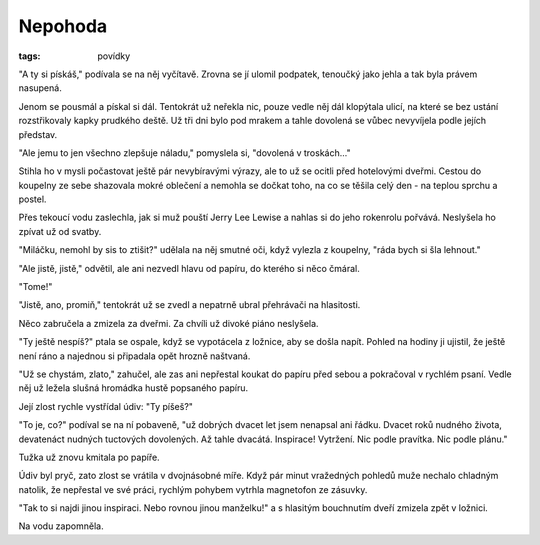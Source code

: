 Nepohoda
########

:tags: povídky

"A ty si pískáš," podívala se na něj vyčítavě. Zrovna se jí ulomil podpatek,
tenoučký jako jehla a tak byla právem nasupená.

Jenom se pousmál a pískal si dál. Tentokrát už neřekla nic, pouze vedle něj dál
klopýtala ulicí, na které se bez ustání rozstřikovaly kapky prudkého deště.
Už tři dni bylo pod mrakem a tahle dovolená se vůbec nevyvíjela podle jejích
představ.

"Ale jemu to jen všechno zlepšuje náladu," pomyslela si, "dovolená v
troskách..."

Stihla ho v mysli počastovat ještě pár nevybíravými výrazy, ale to už se ocitli
před hotelovými dveřmi. Cestou do koupelny ze sebe shazovala mokré oblečení a
nemohla se dočkat toho, na co se těšila celý den - na teplou sprchu a postel.

Přes tekoucí vodu zaslechla, jak si muž pouští Jerry Lee Lewise a nahlas si do
jeho rokenrolu pořvává. Neslyšela ho zpívat už od svatby.

"Miláčku, nemohl by sis to ztišit?" udělala na něj smutné oči, když vylezla z
koupelny, "ráda bych si šla lehnout."

"Ale jistě, jistě," odvětil, ale ani nezvedl hlavu od papíru, do kterého si
něco čmáral.

"Tome!"

"Jistě, ano, promiň," tentokrát už se zvedl a nepatrně ubral přehrávači na
hlasitosti.

Něco zabručela a zmizela za dveřmi. Za chvíli už divoké piáno neslyšela.

"Ty ještě nespíš?" ptala se ospale, když se vypotácela z ložnice, aby se došla
napít. Pohled na hodiny ji ujistil, že ještě není ráno a najednou si připadala
opět hrozně naštvaná.

"Už se chystám, zlato," zahučel, ale zas ani nepřestal koukat do papíru před sebou
a pokračoval v rychlém psaní. Vedle něj už ležela slušná hromádka hustě
popsaného papíru.

Její zlost rychle vystřídal údiv: "Ty píšeš?"

"To je, co?" podíval se na ní pobaveně, "už dobrých dvacet let jsem nenapsal ani
řádku. Dvacet roků nudného života, devatenáct nudných tuctových dovolených. Až
tahle dvacátá. Inspirace! Vytržení. Nic podle pravítka. Nic podle plánu."

Tužka už znovu kmitala po papíře.

Údiv byl pryč, zato zlost se vrátila v dvojnásobné míře. Když pár minut
vražedných pohledů muže nechalo chladným natolik, že nepřestal ve své práci,
rychlým pohybem vytrhla magnetofon ze zásuvky.

"Tak to si najdi jinou inspiraci. Nebo rovnou jinou manželku!" a s hlasitým
bouchnutím dveří zmizela zpět v ložnici.

Na vodu zapomněla.
